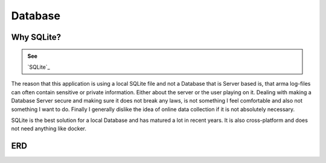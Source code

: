 =============================
Database
=============================





Why SQLite?
============


.. admonition:: See

   `SQLite`_



The reason that this application is using a local SQLite file and not a Database that is Server based is, that arma log-files can often contain sensitive or private information.
Either about the server or the user playing on it. Dealing with making a Database Server secure and making sure it does not break any laws, is not something I feel comfortable and also not something I want to do.
Finally I generally dislike the idea of online data collection if it is not absolutely necessary.

SQLite is the best solution for a local Database and has matured a lot in recent years. It is also cross-platform and does not need anything like docker.


ERD
=====

.. image:: /_images/database_graph.png
   :scale: 10 %
   :align: left